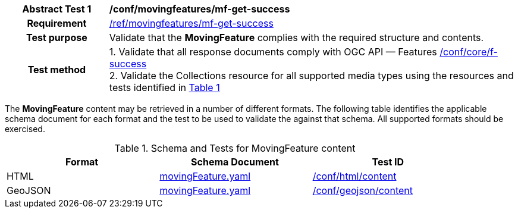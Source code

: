 [[conf_mf_feature_get_success]]
[cols=">20h,<80d",width="100%"]
|===
|*Abstract Test {counter:conf-id}* |*/conf/movingfeatures/mf-get-success*
|Requirement    | <<req_mf-response-get, /ref/movingfeatures/mf-get-success>>
|Test purpose   | Validate that the *MovingFeature* complies with the required structure and contents.
|Test method    |
1. Validate that all response documents comply with OGC API — Features link:https://docs.opengeospatial.org/is/17-069r4/17-069r4.html#ats_core_f-success[/conf/core/f-success] +
2. Validate the Collections resource for all supported media types using the resources and tests identified in <<movingfeature-test-schema>>
|===

The *MovingFeature* content may be retrieved in a number of different formats. The following table identifies the applicable schema document for each format and the test to be used to validate the against that schema. All supported formats should be exercised.

[[movingfeature-test-schema]]
[reftext='{table-caption} {counter:table-num}']
.Schema and Tests for MovingFeature content
[width="90%",cols="3",options="header"]
|===
|Format |Schema Document |Test ID
|HTML |<<movingfeature-schema, movingFeature.yaml>>|link:https://docs.ogc.org/is/19-072/19-072.html#ats_html_content[/conf/html/content]
|GeoJSON |<<movingfeature-schema, movingFeature.yaml>>|link:https://docs.opengeospatial.org/is/17-069r4/17-069r4.html#_geojson_content[/conf/geojson/content]
|===